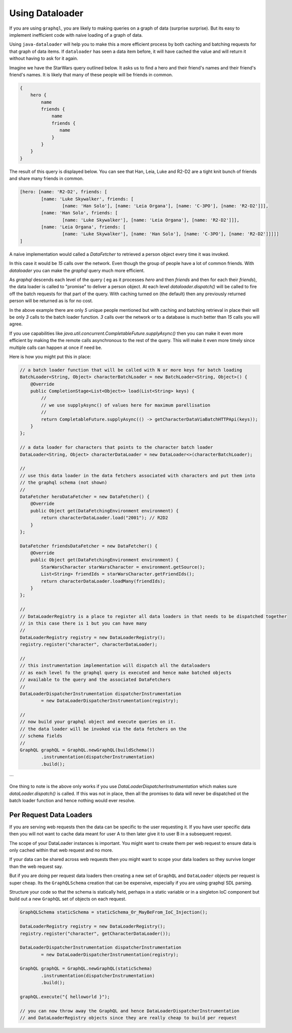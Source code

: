 Using Dataloader
================

If you are using ``graphql``, you are likely to making queries on a graph of data (surprise surprise).  But its easy
to implement inefficient code with naive loading of a graph of data.

Using ``java-dataloader`` will help you to make this a more efficient process by both caching and batching requests for that graph of data items.  If ``dataloader``
has seen a data item before, it will have cached the value and will return it without having to ask for it again.

Imagine we have the StarWars query outlined below.  It asks us to find a hero and their friend's names and their friend's friend's
names.  It is likely that many of these people will be friends in common.


.. code-block:: graphql

        {
            hero {
                name
                friends {
                    name
                    friends {
                       name
                    }
                }
            }
        }

The result of this query is displayed below. You can see that Han, Leia, Luke and R2-D2 are a tight knit bunch of friends and
share many friends in common.

.. code-block:: json

        [hero: [name: 'R2-D2', friends: [
                [name: 'Luke Skywalker', friends: [
                        [name: 'Han Solo'], [name: 'Leia Organa'], [name: 'C-3PO'], [name: 'R2-D2']]],
                [name: 'Han Solo', friends: [
                        [name: 'Luke Skywalker'], [name: 'Leia Organa'], [name: 'R2-D2']]],
                [name: 'Leia Organa', friends: [
                        [name: 'Luke Skywalker'], [name: 'Han Solo'], [name: 'C-3PO'], [name: 'R2-D2']]]]]
        ]

A naive implementation would called a `DataFetcher` to retrieved a person object every time it was invoked.

In this case it would be *15* calls over the network.  Even though the group of people have a lot of common friends.
With `dataloader` you can make the `graphql` query much more efficient.

As `graphql` descends each level of the query ( eg as it processes `hero` and then `friends` and then for each their `friends`),
the data loader is called to "promise" to deliver a person object.  At each level `dataloader.dispatch()` will be
called to fire off the batch requests for that part of the query. With caching turned on (the default) then
any previously returned person will be returned as is for no cost.

In the above example there are only *5* unique people mentioned but with caching and batching retrieval in place their will be only
*3* calls to the batch loader function.  *3* calls over the network or to a database is much better than *15* calls you will agree.

If you use capabilities like `java.util.concurrent.CompletableFuture.supplyAsync()` then you can make it even more efficient by making the
the remote calls asynchronous to the rest of the query.  This will make it even more timely since multiple calls can happen at once
if need be.

Here is how you might put this in place:


.. code-block:: java

        // a batch loader function that will be called with N or more keys for batch loading
        BatchLoader<String, Object> characterBatchLoader = new BatchLoader<String, Object>() {
            @Override
            public CompletionStage<List<Object>> load(List<String> keys) {
                //
                // we use supplyAsync() of values here for maximum parellisation
                //
                return CompletableFuture.supplyAsync(() -> getCharacterDataViaBatchHTTPApi(keys));
            }
        };

        // a data loader for characters that points to the character batch loader
        DataLoader<String, Object> characterDataLoader = new DataLoader<>(characterBatchLoader);

        //
        // use this data loader in the data fetchers associated with characters and put them into
        // the graphql schema (not shown)
        //
        DataFetcher heroDataFetcher = new DataFetcher() {
            @Override
            public Object get(DataFetchingEnvironment environment) {
                return characterDataLoader.load("2001"); // R2D2
            }
        };

        DataFetcher friendsDataFetcher = new DataFetcher() {
            @Override
            public Object get(DataFetchingEnvironment environment) {
                StarWarsCharacter starWarsCharacter = environment.getSource();
                List<String> friendIds = starWarsCharacter.getFriendIds();
                return characterDataLoader.loadMany(friendIds);
            }
        };

        //
        // DataLoaderRegistry is a place to register all data loaders in that needs to be dispatched together
        // in this case there is 1 but you can have many
        //
        DataLoaderRegistry registry = new DataLoaderRegistry();
        registry.register("character", characterDataLoader);

        //
        // this instrumentation implementation will dispatch all the dataloaders
        // as each level fo the graphql query is executed and hence make batched objects
        // available to the query and the associated DataFetchers
        //
        DataLoaderDispatcherInstrumentation dispatcherInstrumentation
                = new DataLoaderDispatcherInstrumentation(registry);

        //
        // now build your graphql object and execute queries on it.
        // the data loader will be invoked via the data fetchers on the
        // schema fields
        //
        GraphQL graphQL = GraphQL.newGraphQL(buildSchema())
                .instrumentation(dispatcherInstrumentation)
                .build();
```

One thing to note is the above only works if you use `DataLoaderDispatcherInstrumentation` which makes sure `dataLoader.dispatch()`
is called.  If this was not in place, then all the promises to data will never be dispatched ot the batch loader function
and hence nothing would ever resolve.

Per Request Data Loaders
^^^^^^^^^^^^^^^^^^^^^^^^

If you are serving web requests then the data can be specific to the user requesting it. If you have user specific data then you will not want to
cache data meant for user A to then later give it to user B in a subsequent request.

The scope of your DataLoader instances is important. You might want to create them per web request to
ensure data is only cached within that web request and no more.

If your data can be shared across web requests then you might want to scope your data loaders so they survive
longer than the web request say.

But if you are doing per request data loaders then creating a new set of ``GraphQL`` and ``DataLoader`` objects per
request is super cheap.  Its the ``GraphQLSchema`` creation that can be expensive, especially if you are using graphql SDL parsing.

Structure your code so that the schema is statically held, perhaps in a static variable or in a singleton IoC component but
build out a new ``GraphQL`` set of objects on each request.


.. code-block:: java

        GraphQLSchema staticSchema = staticSchema_Or_MayBeFrom_IoC_Injection();

        DataLoaderRegistry registry = new DataLoaderRegistry();
        registry.register("character", getCharacterDataLoader());

        DataLoaderDispatcherInstrumentation dispatcherInstrumentation
                = new DataLoaderDispatcherInstrumentation(registry);

        GraphQL graphQL = GraphQL.newGraphQL(staticSchema)
                .instrumentation(dispatcherInstrumentation)
                .build();

        graphQL.execute("{ helloworld }");

        // you can now throw away the GraphQL and hence DataLoaderDispatcherInstrumentation
        // and DataLoaderRegistry objects since they are really cheap to build per request
